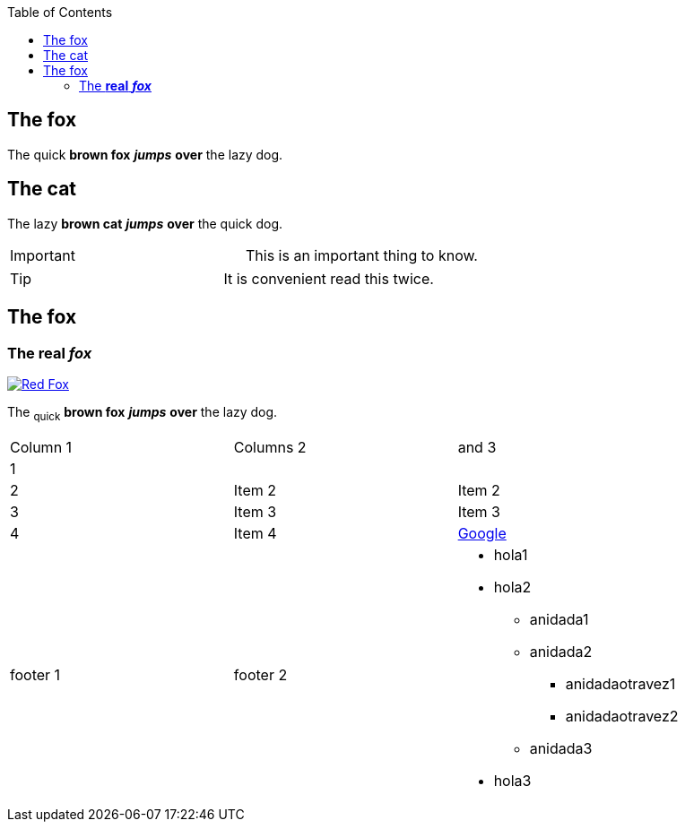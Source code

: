 :toc: macro
toc::[]

== The fox

The quick *brown fox* *_jumps_* *over* the lazy dog.

== The cat

The lazy *brown cat* *_jumps_* *over* the quick dog.

|==================
| Important | This is an important thing to know. 
|==================


|==================
| Tip | It is convenient read this twice. 
|==================


== The fox

=== The *real* *_fox_*

image::fox.png[Red Fox, link="http://www.google.es"]

The ~quick~ *brown fox* *_jumps_* *over* the lazy [.underline]#dog.#

|==================
| Column 1 | Columns 2 | and 3 
| 1 |  |  
| 2 | Item 2 | Item 2 
| 3 | Item 3 | Item 3 
| 4 | Item 4 | link:http://www.google.es[Google] 
| footer 1 | footer 2 a| * hola1
* hola2
** anidada1
** anidada2
*** anidadaotravez1
*** anidadaotravez2
** anidada3
* hola3
 
|==================


